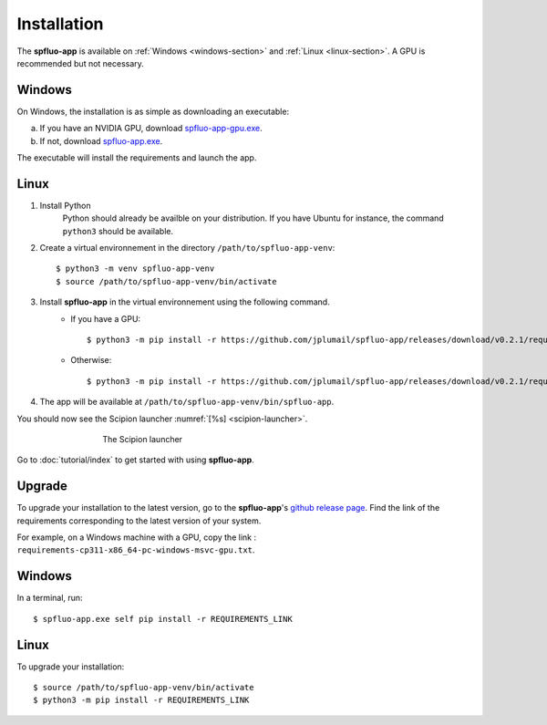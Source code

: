 Installation
============

The **spfluo-app** is available on :ref:`Windows <windows-section>` and :ref:`Linux <linux-section>`. A GPU is recommended but not necessary.

.. _windows-section:

Windows
-------

On Windows, the installation is as simple as downloading an executable:

a. If you have an NVIDIA GPU, download `spfluo-app-gpu.exe <https://github.com/jplumail/spfluo-app/releases/download/v0.2.1/spfluo-app-gpu.exe>`_.
b. If not, download `spfluo-app.exe <https://github.com/jplumail/spfluo-app/releases/download/v0.2.1/spfluo-app.exe>`_. 

The executable will install the requirements and launch the app.

.. _linux-section:

Linux
-----

1. Install Python
    Python should already be availble on your distribution. If you have Ubuntu for instance, the command ``python3`` should be available.

2. Create a virtual environnement in the directory ``/path/to/spfluo-app-venv``::

    $ python3 -m venv spfluo-app-venv
    $ source /path/to/spfluo-app-venv/bin/activate

3. Install **spfluo-app** in the virtual environnement using the following command.
    - If you have a GPU::

        $ python3 -m pip install -r https://github.com/jplumail/spfluo-app/releases/download/v0.2.1/requirements-cp311-x86_64-unknown-linux-gnu-gpu.txt
    - Otherwise::

        $ python3 -m pip install -r https://github.com/jplumail/spfluo-app/releases/download/v0.2.1/requirements-cp311-x86_64-unknown-linux-gnu.txt

4. The app will be available at ``/path/to/spfluo-app-venv/bin/spfluo-app``.

You should now see the Scipion launcher :numref:`[%s] <scipion-launcher>`.

.. _scipion-launcher:

.. figure:: ../_static/scipion-launcher-empty.png
   :alt: scipion launcher empty
   :figwidth: 500px
   :figclass: align-center

   The Scipion launcher

Go to :doc:`tutorial/index` to get started with using **spfluo-app**.


Upgrade
-------

To upgrade your installation to the latest version, go to the **spfluo-app**'s `github release page <https://github.com/jplumail/spfluo-app/releases>`_.
Find the link of the requirements corresponding to the latest version of your system.

For example, on a Windows machine with a GPU, copy the link : ``requirements-cp311-x86_64-pc-windows-msvc-gpu.txt``.

Windows
-------

In a terminal, run::

    $ spfluo-app.exe self pip install -r REQUIREMENTS_LINK

Linux
-----

To upgrade your installation::

    $ source /path/to/spfluo-app-venv/bin/activate
    $ python3 -m pip install -r REQUIREMENTS_LINK